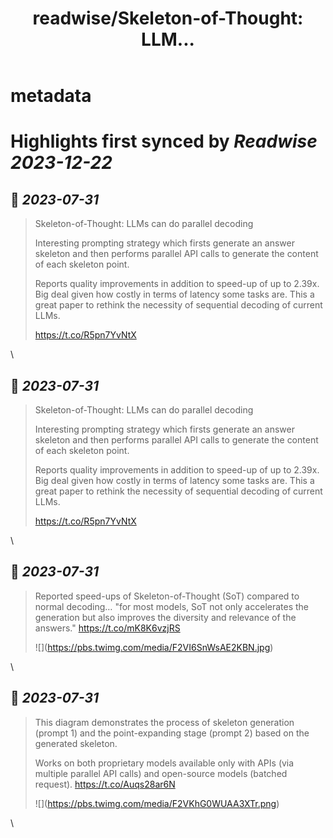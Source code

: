 :PROPERTIES:
:title: readwise/Skeleton-of-Thought: LLM...
:END:


* metadata
:PROPERTIES:
:author: [[omarsar0 on Twitter]]
:full-title: "Skeleton-of-Thought: LLM..."
:category: [[tweets]]
:url: https://twitter.com/omarsar0/status/1685832487103008768
:image-url: https://pbs.twimg.com/profile_images/939313677647282181/vZjFWtAn.jpg
:END:

* Highlights first synced by [[Readwise]] [[2023-12-22]]
** 📌 [[2023-07-31]]
#+BEGIN_QUOTE
Skeleton-of-Thought: LLMs can do parallel decoding

Interesting prompting strategy which firsts generate an answer skeleton and then performs parallel API calls to generate the content of each skeleton point.

Reports quality improvements in addition to speed-up of up to 2.39x. Big deal given how costly in terms of latency some tasks are. This a great paper to rethink the necessity of sequential decoding of current LLMs.

https://t.co/R5pn7YvNtX 
#+END_QUOTE\
** 📌 [[2023-07-31]]
#+BEGIN_QUOTE
Skeleton-of-Thought: LLMs can do parallel decoding

Interesting prompting strategy which firsts generate an answer skeleton and then performs parallel API calls to generate the content of each skeleton point.

Reports quality improvements in addition to speed-up of up to 2.39x. Big deal given how costly in terms of latency some tasks are. This a great paper to rethink the necessity of sequential decoding of current LLMs.

https://t.co/R5pn7YvNtX 
#+END_QUOTE\
** 📌 [[2023-07-31]]
#+BEGIN_QUOTE
Reported speed-ups of Skeleton-of-Thought (SoT) compared to normal decoding... "for most models, SoT not only accelerates the generation but also improves the diversity and relevance of the answers." https://t.co/mK8K6vzjRS 

![](https://pbs.twimg.com/media/F2VI6SnWsAE2KBN.jpg) 
#+END_QUOTE\
** 📌 [[2023-07-31]]
#+BEGIN_QUOTE
This diagram demonstrates the process of skeleton generation (prompt 1) and the point-expanding stage (prompt 2) based on the generated skeleton.

Works on both proprietary models available only with APIs (via multiple parallel API calls) and open-source models (batched request). https://t.co/Auqs28ar6N 

![](https://pbs.twimg.com/media/F2VKhG0WUAA3XTr.png) 
#+END_QUOTE\
